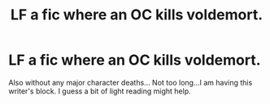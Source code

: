 #+TITLE: LF a fic where an OC kills voldemort.

* LF a fic where an OC kills voldemort.
:PROPERTIES:
:Author: _simrendipity
:Score: 6
:DateUnix: 1590082085.0
:DateShort: 2020-May-21
:FlairText: Request
:END:
Also without any major character deaths... Not too long...I am having this writer's block. I guess a bit of light reading might help.

